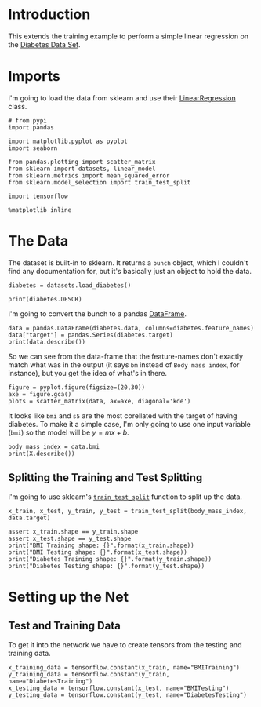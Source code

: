 #+BEGIN_COMMENT
.. title: Simple Linear Regression
.. slug: simple-linear-regression
.. date: 2018-06-06 15:07:25 UTC-07:00
.. tags: regression tensorflow dummies
.. category: regression
.. link: 
.. description: Simple linear regression with tensorflow.
.. type: text
#+END_COMMENT

* Introduction
  This extends the training example to perform a simple linear regression on the [[https://archive.ics.uci.edu/ml/datasets/Diabetes][Diabetes Data Set]]. 

* Imports
  I'm going to load the data from sklearn and use their [[http://scikit-learn.org/stable/modules/generated/sklearn.linear_model.LinearRegression.html][LinearRegression]] class.

#+BEGIN_SRC ipython :session regression :results none
# from pypi
import pandas

import matplotlib.pyplot as pyplot
import seaborn

from pandas.plotting import scatter_matrix
from sklearn import datasets, linear_model
from sklearn.metrics import mean_squared_error
from sklearn.model_selection import train_test_split

import tensorflow
#+END_SRC

#+BEGIN_SRC ipython :session regression :results none
%matplotlib inline
#+END_SRC

* The Data
  The dataset is built-in to sklearn. It returns a =bunch= object, which I couldn't find any documentation for, but it's basically just an object to hold the data.

#+BEGIN_SRC ipython :session regression :results none
diabetes = datasets.load_diabetes()
#+END_SRC

#+BEGIN_SRC ipython :session regression :results output
print(diabetes.DESCR)
#+END_SRC

#+RESULTS:
#+begin_example
Diabetes dataset
================

Notes
-----

Ten baseline variables, age, sex, body mass index, average blood
pressure, and six blood serum measurements were obtained for each of n =
442 diabetes patients, as well as the response of interest, a
quantitative measure of disease progression one year after baseline.

Data Set Characteristics:

  :Number of Instances: 442

  :Number of Attributes: First 10 columns are numeric predictive values

  :Target: Column 11 is a quantitative measure of disease progression one year after baseline

  :Attributes:
    :Age:
    :Sex:
    :Body mass index:
    :Average blood pressure:
    :S1:
    :S2:
    :S3:
    :S4:
    :S5:
    :S6:

Note: Each of these 10 feature variables have been mean centered and scaled by the standard deviation times `n_samples` (i.e. the sum of squares of each column totals 1).

Source URL:
http://www4.stat.ncsu.edu/~boos/var.select/diabetes.html

For more information see:
Bradley Efron, Trevor Hastie, Iain Johnstone and Robert Tibshirani (2004) "Least Angle Regression," Annals of Statistics (with discussion), 407-499.
(http://web.stanford.edu/~hastie/Papers/LARS/LeastAngle_2002.pdf)

#+end_example

I'm going to convert the bunch to a pandas [[https://pandas.pydata.org/pandas-docs/stable/generated/pandas.DataFrame.html][DataFrame]].

#+BEGIN_SRC ipython :session regression :results output
data = pandas.DataFrame(diabetes.data, columns=diabetes.feature_names)
data["target"] = pandas.Series(diabetes.target)
print(data.describe())
#+END_SRC

#+RESULTS:
#+begin_example
                age           sex           bmi            bp            s1  \
count  4.420000e+02  4.420000e+02  4.420000e+02  4.420000e+02  4.420000e+02   
mean  -3.639623e-16  1.309912e-16 -8.013951e-16  1.289818e-16 -9.042540e-17   
std    4.761905e-02  4.761905e-02  4.761905e-02  4.761905e-02  4.761905e-02   
min   -1.072256e-01 -4.464164e-02 -9.027530e-02 -1.123996e-01 -1.267807e-01   
25%   -3.729927e-02 -4.464164e-02 -3.422907e-02 -3.665645e-02 -3.424784e-02   
50%    5.383060e-03 -4.464164e-02 -7.283766e-03 -5.670611e-03 -4.320866e-03   
75%    3.807591e-02  5.068012e-02  3.124802e-02  3.564384e-02  2.835801e-02   
max    1.107267e-01  5.068012e-02  1.705552e-01  1.320442e-01  1.539137e-01   

                 s2            s3            s4            s5            s6  \
count  4.420000e+02  4.420000e+02  4.420000e+02  4.420000e+02  4.420000e+02   
mean   1.301121e-16 -4.563971e-16  3.863174e-16 -3.848103e-16 -3.398488e-16   
std    4.761905e-02  4.761905e-02  4.761905e-02  4.761905e-02  4.761905e-02   
min   -1.156131e-01 -1.023071e-01 -7.639450e-02 -1.260974e-01 -1.377672e-01   
25%   -3.035840e-02 -3.511716e-02 -3.949338e-02 -3.324879e-02 -3.317903e-02   
50%   -3.819065e-03 -6.584468e-03 -2.592262e-03 -1.947634e-03 -1.077698e-03   
75%    2.984439e-02  2.931150e-02  3.430886e-02  3.243323e-02  2.791705e-02   
max    1.987880e-01  1.811791e-01  1.852344e-01  1.335990e-01  1.356118e-01   

           target  
count  442.000000  
mean   152.133484  
std     77.093005  
min     25.000000  
25%     87.000000  
50%    140.500000  
75%    211.500000  
max    346.000000  
#+end_example

So we can see from the data-frame that the feature-names don't exactly match what was in the output (it says =bm= instead of =Body mass index=, for instance), but you get the idea of what's in there.

#+BEGIN_SRC ipython :session regression :results raw drawer :ipyfile /tmp/bmi.png
figure = pyplot.figure(figsize=(20,30))
axe = figure.gca()
plots = scatter_matrix(data, ax=axe, diagonal='kde')
#+END_SRC

#+RESULTS:
:RESULTS:
# Out[11]:
[[file:/tmp/bmi.png]]
:END:

It looks like =bmi= and =s5= are the most corellated with the target of having diabetes. To make it a simple case, I'm only going to use one input variable (=bmi=) so the model will be $y=mx+b$.

#+BEGIN_SRC ipython :session regression :results output
body_mass_index = data.bmi
print(X.describe())
#+END_SRC

#+RESULTS:
: count    4.420000e+02
: mean    -8.013951e-16
: std      4.761905e-02
: min     -9.027530e-02
: 25%     -3.422907e-02
: 50%     -7.283766e-03
: 75%      3.124802e-02
: max      1.705552e-01
: Name: bmi, dtype: float64


** Splitting the Training and Test Splitting
   I'm going to use sklearn's [[http://scikit-learn.org/stable/modules/generated/sklearn.model_selection.train_test_split.html][=train_test_split=]] function to split up the data.

#+BEGIN_SRC ipython :session regression :results none
x_train, x_test, y_train, y_test = train_test_split(body_mass_index, data.target)
#+END_SRC

#+BEGIN_SRC ipython :session regression :results output
assert x_train.shape == y_train.shape
assert x_test.shape == y_test.shape
print("BMI Training shape: {}".format(x_train.shape))
print("BMI Testing shape: {}".format(x_test.shape))
print("Diabetes Training shape: {}".format(y_train.shape))
print("Diabetes Testing shape: {}".format(y_test.shape))
#+END_SRC

#+RESULTS:
: BMI Training shape: (331,)
: BMI Testing shape: (111,)
: Diabetes Training shape: (331,)
: Diabetes Testing shape: (111,)

* Setting up the Net
** Test and Training Data
   To get it into the network we have to create tensors from the testing and training data.

#+BEGIN_SRC ipython :session regression :results none
x_training_data = tensorflow.constant(x_train, name="BMITraining")
y_training_data = tensorflow.constant(y_train, name="DiabetesTraining")
x_testing_data = tensorflow.constant(x_test, name="BMITesting")
y_testing_data = tensorflow.constant(y_test, name="DiabetesTesting")
#+END_SRC

